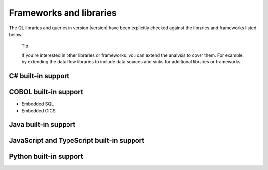 Frameworks and libraries
########################

The QL libraries and queries in version |version| have been explicitly checked against the libraries and frameworks listed below.

.. pull-quote::

    Tip
    
    If you're interested in other libraries or frameworks, you can extend the analysis to cover them. 
    For example, by extending the data flow libraries to include data sources and sinks for additional libraries or frameworks.

.. There is currently no built-in support for libraries or frameworks for C/C++.

C# built-in support
================================

.. csv-table:: 
     :file: csharp-frameworks.csv
     :header-rows: 1
     :class: fullWidthTable
     :widths: auto

COBOL built-in support
===================================

* Embedded SQL
* Embedded CICS


Java built-in support
==================================

.. csv-table:: 
     :file: java-frameworks.csv
     :header-rows: 1
     :class: fullWidthTable
     :widths: auto


JavaScript and TypeScript built-in support
=======================================================

.. csv-table:: 
     :file: javascript-typescript-frameworks.csv
     :header-rows: 1
     :class: fullWidthTable
     :widths: auto


Python built-in support
====================================

.. csv-table:: 
     :file: python-frameworks.csv
     :header-rows: 1
     :class: fullWidthTable
     :widths: auto
